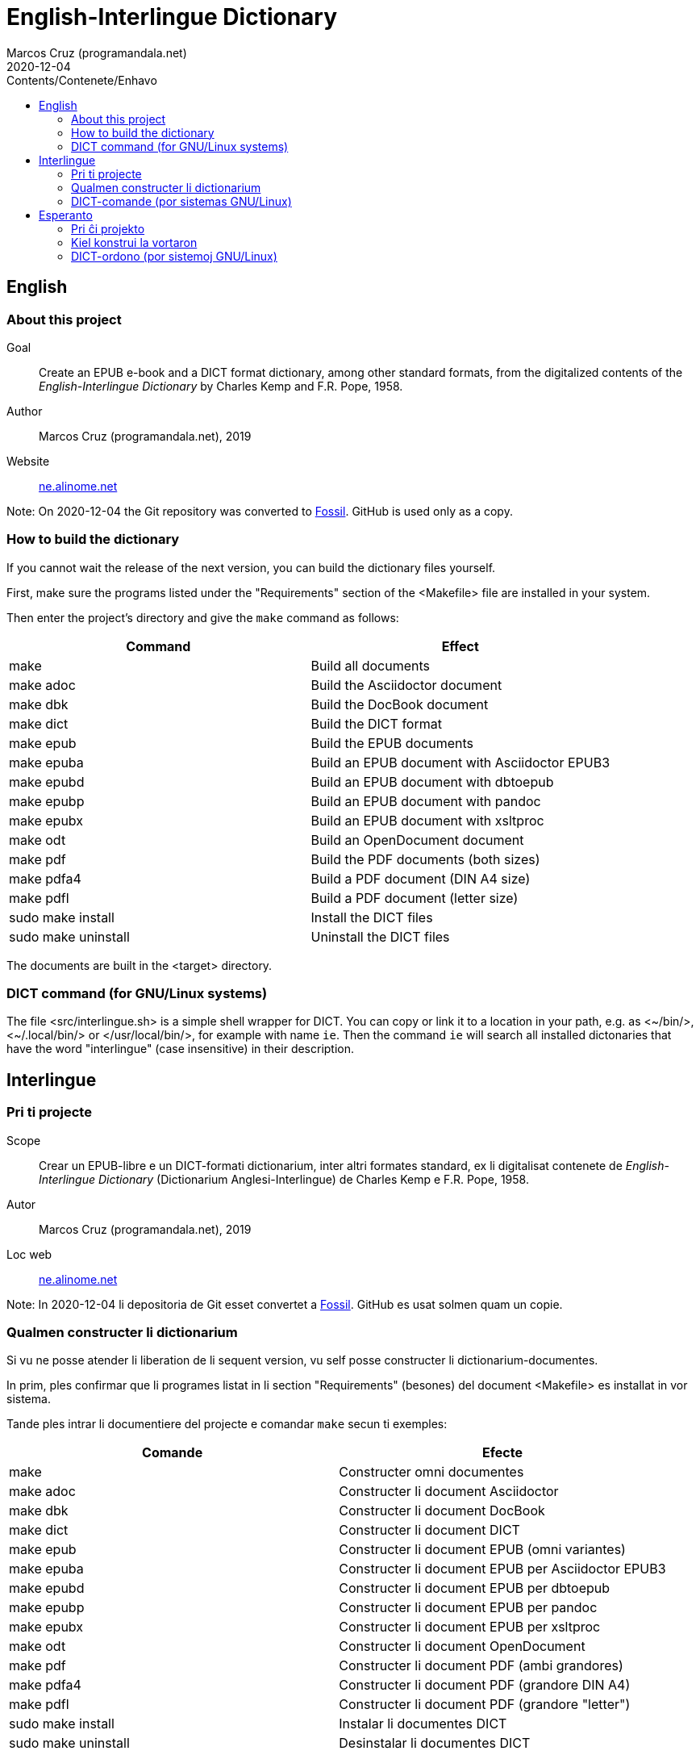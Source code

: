 = English-Interlingue Dictionary
:author: Marcos Cruz (programandala.net)
:revdate: 2020-12-04
:toc:
:toc-levels: 2
:toc-title: Contents/Contenete/Enhavo

// This file is part of the project
// _English-Interlingue Dictionary_
// (http://ne.alinome.net)
//
// By Marcos Cruz (programandala.net)

:user: ~

// English {{{1
== English

// About this project {{{2
=== About this project

Goal:: Create an EPUB e-book and a DICT format dictionary, among other
standard formats, from the digitalized contents of the
_English-Interlingue Dictionary_ by Charles Kemp and F.R. Pope, 1958.

Author:: Marcos Cruz (programandala.net), 2019

Website:: http://ne.alinome.net[ne.alinome.net]

Note: On 2020-12-04 the Git repository was converted to
http://fossil-scm.rog[Fossil]. GitHub is used only as a copy.

// How to build the dictionary {{{2
=== How to build the dictionary

If you cannot wait the release of the next version, you can build the
dictionary files yourself.

First, make sure the programs listed under the "Requirements" section
of the <Makefile> file are installed in your system.

Then enter the project's directory and give the `make` command as
follows:

|===
| Command             | Effect

| make                | Build all documents
| make adoc           | Build the Asciidoctor document
| make dbk            | Build the DocBook document
| make dict           | Build the DICT format
| make epub           | Build the EPUB documents
| make epuba          | Build an EPUB document with Asciidoctor EPUB3
| make epubd          | Build an EPUB document with dbtoepub
| make epubp          | Build an EPUB document with pandoc
| make epubx          | Build an EPUB document with xsltproc
| make odt            | Build an OpenDocument document 
| make pdf            | Build the PDF documents (both sizes)
| make pdfa4          | Build a PDF document (DIN A4 size)
| make pdfl           | Build a PDF document (letter size)
| sudo make install   | Install the DICT files
| sudo make uninstall | Uninstall the DICT files
|===

The documents are built in the <target> directory.

// DICT command (for GNU/Linux systems) {{{2
=== DICT command (for GNU/Linux systems)


The file <src/interlingue.sh> is a simple shell wrapper for DICT.  You
can copy or link it to a location in your path, e.g. as <{user}/bin/>,
<{user}/.local/bin/> or </usr/local/bin/>, for example with name `ie`.
Then the command `ie` will search all installed dictonaries that have
the word "interlingue" (case insensitive) in their description.

// Interlingue {{{1
== Interlingue

// Pri ti projecte {{{2
=== Pri ti projecte

Scope:: Crear un EPUB-libre e un DICT-formati dictionarium, inter
altri formates standard, ex li digitalisat contenete de
_English-Interlingue Dictionary_ (Dictionarium Anglesi-Interlingue) de
Charles Kemp e F.R. Pope, 1958.

Autor:: Marcos Cruz (programandala.net), 2019

Loc web:: http://ne.alinome.net[ne.alinome.net]

Note: In 2020-12-04 li depositoria de Git esset convertet a
http://fossil-scm.org[Fossil]. GitHub es usat solmen quam un copie.

// Qualmen constructer li dictionarium {{{2
=== Qualmen constructer li dictionarium

Si vu ne posse atender li liberation de li sequent version, vu self
posse constructer li dictionarium-documentes.

In prim, ples confirmar que li programes listat in li section
"Requirements" (besones) del document <Makefile> es installat in vor
sistema.

Tande ples intrar li documentiere del projecte e comandar `make` secun
ti exemples:

|===
| Comande             | Efecte

| make                | Constructer omni documentes
| make adoc           | Constructer li document Asciidoctor
| make dbk            | Constructer li document DocBook
| make dict           | Constructer li document DICT
| make epub           | Constructer li document EPUB (omni variantes)
| make epuba          | Constructer li document EPUB per Asciidoctor EPUB3
| make epubd          | Constructer li document EPUB per dbtoepub
| make epubp          | Constructer li document EPUB per pandoc
| make epubx          | Constructer li document EPUB per xsltproc
| make odt            | Constructer li document OpenDocument
| make pdf            | Constructer li document PDF (ambi grandores)
| make pdfa4          | Constructer li document PDF (grandore DIN A4)
| make pdfl           | Constructer li document PDF (grandore "letter")
| sudo make install   | Instalar li documentes DICT
| sudo make uninstall | Desinstalar li documentes DICT
|===

Li documentes es creat in li documentiere <target> (scope).

// DICT-comande (por sistemas GNU/Linux) {{{2
=== DICT-comande (por sistemas GNU/Linux)

Li document <src/interlingue.sh> es un comande por simplificar li
consultas de DICT. Tu posse copiar o ligar it ad-in un documentiere in
un ex tui documentieres de programas, por exemple <{user}/bin/>,
<{user}/.local/bin/> or </usr/local/bin/>, fórsan con li curt nómine
`ie`.  Tande li comande `ie` va serchar omni dictionariums instalat
quel have li parol "interlingue" in lor descrition (índiferent per
majuscules o minuscules).

// Esperanto {{{1
== Esperanto

// Pri ĉi projekto {{{2
=== Pri ĉi projekto

Celo:: Krei  EPUB-an bitlibron kaj DICT-formatan vortaron, inter aliaj
normaj formatoj, el la bitigita enhavo de _English-Interlingue
Dictionary_ (Angla-Interlingvea Vortaro) de Charles Kemp kaj F.R. Pope,
1958.

Aŭtoro:: Marcos Cruz (programandala.net), 2019

Retpaĝaro:: http://ne.alinome.net[ne.alinome.net]

Noto: Je 2020-12-04 la Git-deponejo estis konvertita al
http://fossil-scm.org[Fossil]. GitHub estas uzata nur kiel kopio.

// Kiel konstrui la vortaron {{{2
=== Kiel konstrui la vortaron

Se vi ne povas atendi la publikigon de la venonta versio, vi mem povas
konstrui la vortar-dosierojn.

Unue, certiĝu ke la programoj enlistigitaj en la fako "Requirements"
(necesaĵoj) de la dosiero <Makefile> estas instalitaj en via sistemo.

Poste eniru la dosierujon de la projekto kaj uzu la ordonon `make`
jene:

|===
| Ordono              | Efiko

| make                | Konstrui ĉiujn dokumentojn
| make dict           | Konstrui la dokumenton DICT
| make dbk            | Konstrui la dokumenton DocBook
| make epub           | Konstrui la dokumenton EPUB (ĉiujn variantojn)
| make epuba          | Konstrui la dokumenton EPUB per Asciidoctor EPUB3
| make epubd          | Konstrui la dokumenton EPUB per dbtoepub
| make epubp          | Konstrui la dokumenton EPUB per pandoc
| make epubx          | Konstrui la dokumenton EPUB per xsltproc
| make pdf            | Konstrui la dokumenton PDF (ambaŭ grandojn)
| make pdfa4          | Konstrui la dokumenton PDF (grando DIN A4)
| make pdfl           | Konstrui la dokumenton PDF (grando "letter")
| sudo make install   | Instali la DICT-dosierojn
| sudo make uninstall | Malinstali the DICT-dosierojn
|===

La dosieroj estos kreitaj en la dosierujo <target> (celo).

// DICT-ordono (por sistemoj GNU/Linux) {{{2
=== DICT-ordono (por sistemoj GNU/Linux)

La dosiero <src/interlingue.sh> estas simplig-ordono por DICT-serĉoj.
Vi povas kopii or ligi ĝin en dosierujon el viaj program-dosierujojn,
ekzemple <{user}/bin/>, <{user}/.local/bin/> aŭ </usr/local/bin/>,
eble kun mallonga nomo `ie`.  Tiel la ordono `ie` serĉos en ĉiuj
instalitaj vortaroj kiuj havas la vorton "interlingue" en sia
priskribo (majuskloj aŭ minuskloj ne gravas).

